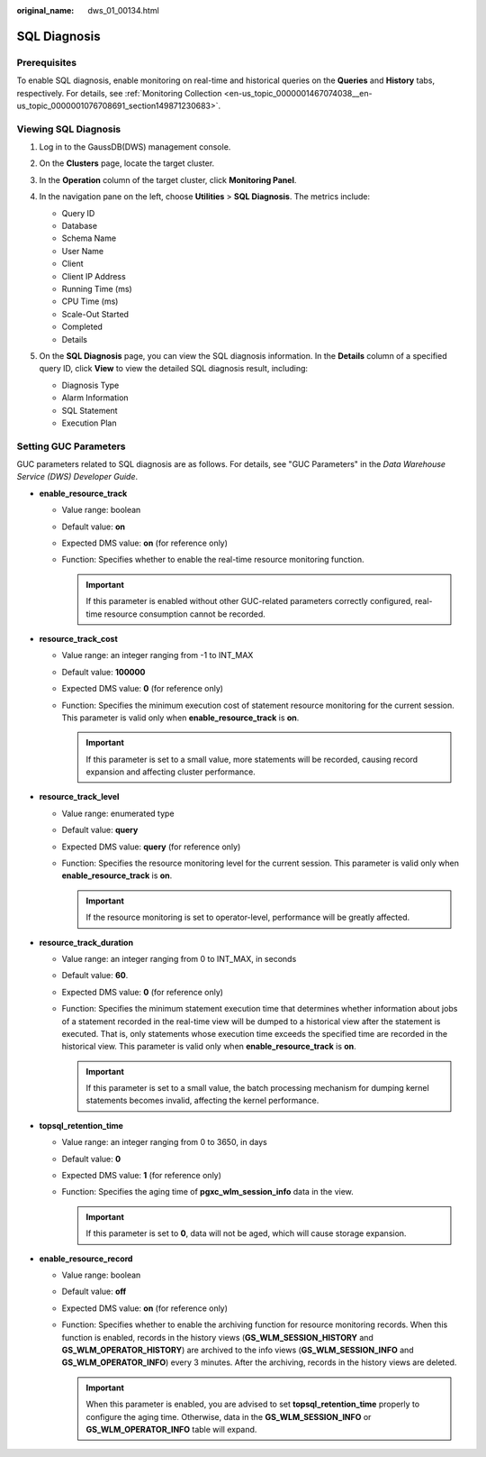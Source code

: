 :original_name: dws_01_00134.html

.. _dws_01_00134:

SQL Diagnosis
=============

Prerequisites
-------------

To enable SQL diagnosis, enable monitoring on real-time and historical queries on the **Queries** and **History** tabs, respectively. For details, see :ref:`Monitoring Collection <en-us_topic_0000001467074038__en-us_topic_0000001076708691_section149871230683>`.

Viewing SQL Diagnosis
---------------------

#. Log in to the GaussDB(DWS) management console.

#. On the **Clusters** page, locate the target cluster.

#. In the **Operation** column of the target cluster, click **Monitoring Panel**.

#. In the navigation pane on the left, choose **Utilities** > **SQL Diagnosis**. The metrics include:

   -  Query ID
   -  Database
   -  Schema Name
   -  User Name
   -  Client
   -  Client IP Address
   -  Running Time (ms)
   -  CPU Time (ms)
   -  Scale-Out Started
   -  Completed
   -  Details

#. On the **SQL Diagnosis** page, you can view the SQL diagnosis information. In the **Details** column of a specified query ID, click **View** to view the detailed SQL diagnosis result, including:

   -  Diagnosis Type
   -  Alarm Information
   -  SQL Statement
   -  Execution Plan

   |image1|

.. _en-us_topic_0000001517355169__en-us_topic_0000001076708521_section3665174263916:

Setting GUC Parameters
----------------------

GUC parameters related to SQL diagnosis are as follows. For details, see "GUC Parameters" in the *Data Warehouse Service (DWS) Developer Guide*.

-  **enable_resource_track**

   -  Value range: boolean
   -  Default value: **on**
   -  Expected DMS value: **on** (for reference only)
   -  Function: Specifies whether to enable the real-time resource monitoring function.

      .. important::

         If this parameter is enabled without other GUC-related parameters correctly configured, real-time resource consumption cannot be recorded.

-  **resource_track_cost**

   -  Value range: an integer ranging from -1 to INT_MAX
   -  Default value: **100000**
   -  Expected DMS value: **0** (for reference only)
   -  Function: Specifies the minimum execution cost of statement resource monitoring for the current session. This parameter is valid only when **enable_resource_track** is **on**.

      .. important::

         If this parameter is set to a small value, more statements will be recorded, causing record expansion and affecting cluster performance.

-  **resource_track_level**

   -  Value range: enumerated type
   -  Default value: **query**
   -  Expected DMS value: **query** (for reference only)
   -  Function: Specifies the resource monitoring level for the current session. This parameter is valid only when **enable_resource_track** is **on**.

      .. important::

         If the resource monitoring is set to operator-level, performance will be greatly affected.

-  **resource_track_duration**

   -  Value range: an integer ranging from 0 to INT_MAX, in seconds
   -  Default value: **60**.
   -  Expected DMS value: **0** (for reference only)
   -  Function: Specifies the minimum statement execution time that determines whether information about jobs of a statement recorded in the real-time view will be dumped to a historical view after the statement is executed. That is, only statements whose execution time exceeds the specified time are recorded in the historical view. This parameter is valid only when **enable_resource_track** is **on**.

      .. important::

         If this parameter is set to a small value, the batch processing mechanism for dumping kernel statements becomes invalid, affecting the kernel performance.

-  **topsql_retention_time**

   -  Value range: an integer ranging from 0 to 3650, in days
   -  Default value: **0**
   -  Expected DMS value: **1** (for reference only)
   -  Function: Specifies the aging time of **pgxc_wlm_session_info** data in the view.

      .. important::

         If this parameter is set to **0**, data will not be aged, which will cause storage expansion.

-  **enable_resource_record**

   -  Value range: boolean
   -  Default value: **off**
   -  Expected DMS value: **on** (for reference only)
   -  Function: Specifies whether to enable the archiving function for resource monitoring records. When this function is enabled, records in the history views (**GS_WLM_SESSION_HISTORY** and **GS_WLM_OPERATOR_HISTORY**) are archived to the info views (**GS_WLM_SESSION_INFO** and **GS_WLM_OPERATOR_INFO**) every 3 minutes. After the archiving, records in the history views are deleted.

      .. important::

         When this parameter is enabled, you are advised to set **topsql_retention_time** properly to configure the aging time. Otherwise, data in the **GS_WLM_SESSION_INFO** or **GS_WLM_OPERATOR_INFO** table will expand.

.. |image1| image:: /_static/images/en-us_image_0000001518033873.png
